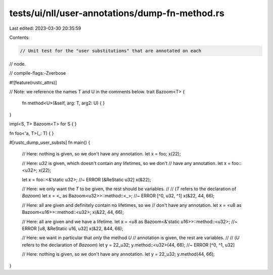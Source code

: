 tests/ui/nll/user-annotations/dump-fn-method.rs
===============================================

Last edited: 2023-03-30 20:35:59

Contents:

.. code-block:: rs

    // Unit test for the "user substitutions" that are annotated on each
// node.

// compile-flags:-Zverbose

#![feature(rustc_attrs)]

// Note: we reference the names T and U in the comments below.
trait Bazoom<T> {
    fn method<U>(&self, arg: T, arg2: U) { }
}

impl<S, T> Bazoom<T> for S {
}

fn foo<'a, T>(_: T) { }

#[rustc_dump_user_substs]
fn main() {
    // Here: nothing is given, so we don't have any annotation.
    let x = foo;
    x(22);

    // Here: `u32` is given, which doesn't contain any lifetimes, so we don't
    // have any annotation.
    let x = foo::<u32>;
    x(22);

    let x = foo::<&'static u32>; //~ ERROR [&ReStatic u32]
    x(&22);

    // Here: we only want the `T` to be given, the rest should be variables.
    //
    // (`T` refers to the declaration of `Bazoom`)
    let x = <_ as Bazoom<u32>>::method::<_>; //~ ERROR [^0, u32, ^1]
    x(&22, 44, 66);

    // Here: all are given and definitely contain no lifetimes, so we
    // don't have any annotation.
    let x = <u8 as Bazoom<u16>>::method::<u32>;
    x(&22, 44, 66);

    // Here: all are given and we have a lifetime.
    let x = <u8 as Bazoom<&'static u16>>::method::<u32>; //~ ERROR [u8, &ReStatic u16, u32]
    x(&22, &44, 66);

    // Here: we want in particular that *only* the method `U`
    // annotation is given, the rest are variables.
    //
    // (`U` refers to the declaration of `Bazoom`)
    let y = 22_u32;
    y.method::<u32>(44, 66); //~ ERROR [^0, ^1, u32]

    // Here: nothing is given, so we don't have any annotation.
    let y = 22_u32;
    y.method(44, 66);
}


